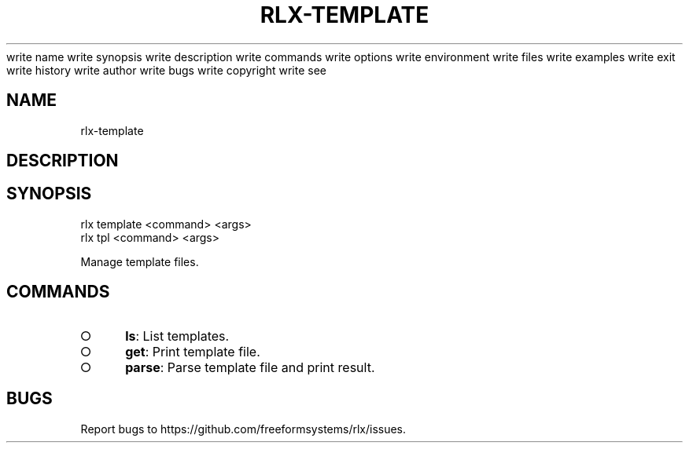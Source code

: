 write name
write synopsis
write description
write commands
write options
write environment
write files
write examples
write exit
write history
write author
write bugs
write copyright
write see
.TH "RLX-TEMPLATE" "1" "August 2014" "rlx-template 1.0" "User Commands"
.SH "NAME"
rlx-template
.SH "DESCRIPTION"
.SH "SYNOPSIS"

.LT
 rlx template <command> <args>
 rlx tpl <command> <args>
.PP
Manage template files.
.SH "COMMANDS"
.BL
.IP "\[ci]" 4
\fBls\fR: List templates.
.IP "\[ci]" 4
\fBget\fR: Print template file.
.IP "\[ci]" 4
\fBparse\fR: Parse template file and print result.
.EL
.SH "BUGS"
.PP
Report bugs to https://github.com/freeformsystems/rlx/issues.
